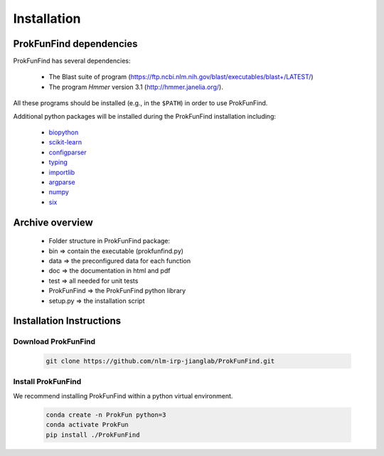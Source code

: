 .. ProkFunFind - Detection of genes of functional interest in genomes

.. _installation:

************
Installation
************

ProkFunFind dependencies
========================

ProkFunFind has several dependencies:

 - The Blast suite of program (https://ftp.ncbi.nlm.nih.gov/blast/executables/blast+/LATEST/)
 - The program *Hmmer* version 3.1 (http://hmmer.janelia.org/).

All these programs should be installed (e.g., in the ``$PATH``) in order to use ProkFunFind.

Additional python packages will be installed during the ProkFunFind installation
including:

  - biopython_

  - scikit-learn_

  - configparser_

  - typing_

  - importlib_

  - argparse_

  - numpy_

  - six_

  .. _biopython: http://biopython.org/DIST/docs/tutorial/Tutorial.html
  .. _scikit-learn: https://scikit-learn.org/stable/
  .. _configparser: https://docs.python.org/3/library/configparser.html
  .. _typing: https://docs.python.org/3/library/typing.html
  .. _importlib: https://docs.python.org/3/library/importlib.html
  .. _argparse: https://docs.python.org/3/library/argparse.html
  .. _numpy: https://numpy.org/
  .. _six: https://github.com/benjaminp/six


Archive overview
=================

  * Folder structure in ProkFunFind package:

  * bin => contain the executable (prokfunfind.py)

  * data => the preconfigured data for each function

  * doc => the documentation in html and pdf

  * test => all needed for unit tests

  * ProkFunFind => the ProkFunFind python library

  * setup.py => the installation script



Installation Instructions
=========================

Download ProkFunFind
""""""""""""""""""""

  .. code-block:: bash

     git clone https://github.com/nlm-irp-jianglab/ProkFunFind.git


Install ProkFunFind
""""""""""""""""""""
We recommend installing ProkFunFind within a python virtual environment.

  .. code-block:: bash

     conda create -n ProkFun python=3
     conda activate ProkFun
     pip install ./ProkFunFind
